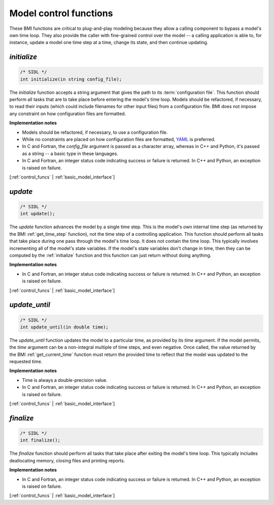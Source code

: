 .. _control_funcs:

Model control functions
-----------------------

These BMI functions are critical to plug-and-play modeling because
they allow a calling component to bypass a model's own time loop.
They also provide the caller with fine-grained control over the
model -- a calling application is able to, for instance, update a
model one time step at a time, change its state, and then continue
updating.

.. _initialize:

*initialize*
............

.. code-block:: java

    /* SIDL */
    int initialize(in string config_file);


The `initialize` function accepts a string argument that gives the
path to its :term:`configuration file`.
This function should perform all tasks that are to take place before
entering the model's time loop.  Models should be refactored, if
necessary, to read their inputs (which could include filenames for
other input files) from a configuration file.
BMI does not impose any constraint on how configuration files are
formatted.

**Implementation notes**

* Models should be refactored, if necessary, to use a configuration
  file.
* While no constraints are placed on how configuration files are
  formatted, `YAML <https://yaml.org>`_ is preferred.
* In C and Fortran, the *config_file* argument is passed as
  a character array, whereas in C++ and Python, it's passed as
  a string -- a basic type in these languages.
* In C and Fortran, an integer status code indicating success or failure
  is returned. In C++ and Python, an exception is raised on failure.

[:ref:`control_funcs` | :ref:`basic_model_interface`]


.. _update:

*update*
........

.. code-block:: java

    /* SIDL */
    int update();

The `update` function advances the model by a single time step. This
is the model's own internal time step (as returned by the BMI
:ref:`get_time_step` function), not the time step
of a controlling application.
This function should perform all tasks that take place during one
pass through the model's time loop.  It does not contain the time
loop. This typically involves incrementing all of the model's state
variables.  If the model's state variables don't change in time,
then they can be computed by the :ref:`initialize` function and this
function can just return without doing anything.

**Implementation notes**

* In C and Fortran, an integer status code indicating success or failure
  is returned. In C++ and Python, an exception is raised on failure.

[:ref:`control_funcs` | :ref:`basic_model_interface`]


.. _update_until:

*update_until*
..............

.. code-block:: java

    /* SIDL */
    int update_until(in double time);

The `update_until` function updates the model to a particular time,
as provided by its *time* argument.
If the model permits,
the *time* argument can be a non-integral multiple of time steps,
and even negative.
Once called, the value returned
by the BMI :ref:`get_current_time` function must return the provided time
to reflect that the model was updated to the requested time.

**Implementation notes**

* Time is always a double-precision value.
* In C and Fortran, an integer status code indicating success or failure
  is returned. In C++ and Python, an exception is raised on failure.

[:ref:`control_funcs` | :ref:`basic_model_interface`]


.. _finalize:

*finalize*
..........

.. code-block:: java

    /* SIDL */
    int finalize();


The `finalize` function should perform all tasks that take place
after exiting the model's time loop.  This typically includes
deallocating memory, closing files and printing reports.

**Implementation notes**

* In C and Fortran, an integer status code indicating success or failure
  is returned. In C++ and Python, an exception is raised on failure.

[:ref:`control_funcs` | :ref:`basic_model_interface`]
